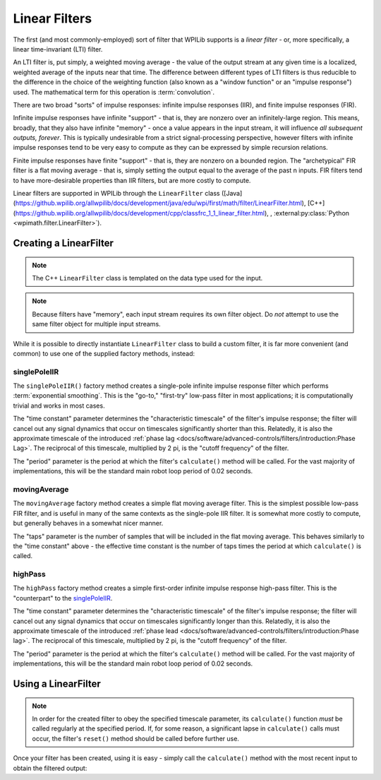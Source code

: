 Linear Filters
==============

The first (and most commonly-employed) sort of filter that WPILib supports is a *linear filter* - or, more specifically, a linear time-invariant (LTI) filter.

An LTI filter is, put simply, a weighted moving average - the value of the output stream at any given time is a localized, weighted average of the inputs near that time.  The difference between different types of LTI filters is thus reducible to the difference in the choice of the weighting function (also known as a "window function" or an "impulse response") used.  The mathematical term for this operation is :term:`convolution`.

There are two broad "sorts" of impulse responses: infinite impulse responses (IIR), and finite impulse responses (FIR).

Infinite impulse responses have infinite "support" - that is, they are nonzero over an infinitely-large region.  This means, broadly, that they also have infinite "memory" - once a value appears in the input stream, it will influence *all subsequent outputs, forever*.  This is typically undesirable from a strict signal-processing perspective, however filters with infinite impulse responses tend to be very easy to compute as they can be expressed by simple recursion relations.

Finite impulse responses have finite "support" - that is, they are nonzero on a bounded region.  The "archetypical" FIR filter is a flat moving average - that is, simply setting the output equal to the average of the past n inputs.  FIR filters tend to have more-desirable properties than IIR filters, but are more costly to compute.

Linear filters are supported in WPILib through the ``LinearFilter`` class ([Java](https://github.wpilib.org/allwpilib/docs/development/java/edu/wpi/first/math/filter/LinearFilter.html), [C++](https://github.wpilib.org/allwpilib/docs/development/cpp/classfrc_1_1_linear_filter.html), , :external:py:class:`Python <wpimath.filter.LinearFilter>`).

Creating a LinearFilter
-----------------------

.. note:: The C++ ``LinearFilter`` class is templated on the data type used for the input.

.. note:: Because filters have "memory", each input stream requires its own filter object.  Do *not* attempt to use the same filter object for multiple input streams.

While it is possible to directly instantiate ``LinearFilter`` class to build a custom filter, it is far more convenient (and common) to use one of the supplied factory methods, instead:

singlePoleIIR
^^^^^^^^^^^^^

.. image:: images/singlepolefilter.png
  :alt: A graph with two peaks with the input closely following the target signal.

The ``singlePoleIIR()`` factory method creates a single-pole infinite impulse response filter which performs :term:`exponential smoothing`. This is the "go-to," "first-try" low-pass filter in most applications; it is computationally trivial and works in most cases.

.. tab-set-code::

  .. code-block:: java

    // Creates a new Single-Pole IIR filter
    // Time constant is 0.1 seconds
    // Period is 0.02 seconds - this is the standard FRC main loop period
    LinearFilter filter = LinearFilter.singlePoleIIR(0.1, 0.02);

  .. code-block:: c++

    // Creates a new Single-Pole IIR filter
    // Time constant is 0.1 seconds
    // Period is 0.02 seconds - this is the standard FRC main loop period
    frc::LinearFilter<double> filter = frc::LinearFilter<double>::SinglePoleIIR(0.1_s, 0.02_s);

  .. code-block:: python

    from wpimath.filter import LinearFilter

    # Creates a new Single-Pole IIR filter
    # Time constant is 0.1 seconds
    # Period is 0.02 seconds - this is the standard FRC main loop period
    filter = LinearFilter.singlePoleIIR(0.1, 0.02)

The "time constant" parameter determines the "characteristic timescale" of the filter's impulse response; the filter will cancel out any signal dynamics that occur on timescales significantly shorter than this.  Relatedly, it is also the approximate timescale of the introduced :ref:`phase lag <docs/software/advanced-controls/filters/introduction:Phase Lag>`.  The reciprocal of this timescale, multiplied by 2 pi, is the "cutoff frequency" of the filter.

The "period" parameter is the period at which the filter's ``calculate()`` method will be called.  For the vast majority of implementations, this will be the standard main robot loop period of 0.02 seconds.

movingAverage
^^^^^^^^^^^^^

.. image:: images/firfilter.png
  :alt: A graph with two peaks with the input closely following the target signal.

The ``movingAverage`` factory method creates a simple flat moving average filter.  This is the simplest possible low-pass FIR filter, and is useful in many of the same contexts as the single-pole IIR filter.  It is somewhat more costly to compute, but generally behaves in a somewhat nicer manner.

.. tab-set-code::

  .. code-block:: java

    // Creates a new flat moving average filter
    // Average will be taken over the last 5 samples
    LinearFilter filter = LinearFilter.movingAverage(5);

  .. code-block:: c++

    // Creates a new flat moving average filter
    // Average will be taken over the last 5 samples
    frc::LinearFilter<double> filter = frc::LinearFilter<double>::MovingAverage(5);

  .. code-block:: python

    from wpimath.filter import LinearFilter

    # Creates a new flat moving average filter
    # Average will be taken over the last 5 samples
    filter = LinearFilter.movingAverage(5)

The "taps" parameter is the number of samples that will be included in the flat moving average.  This behaves similarly to the "time constant" above - the effective time constant is the number of taps times the period at which ``calculate()`` is called.

highPass
^^^^^^^^

.. image:: images/highpassfilter.png
   :alt: A graph with two peaks except the highpass only shows the rate of change centered around 0.

The ``highPass`` factory method creates a simple first-order infinite impulse response high-pass filter.  This is the "counterpart" to the `singlePoleIIR`_.

.. tab-set-code::

  .. code-block:: java

    // Creates a new high-pass IIR filter
    // Time constant is 0.1 seconds
    // Period is 0.02 seconds - this is the standard FRC main loop period
    LinearFilter filter = LinearFilter.highPass(0.1, 0.02);

  .. code-block:: c++

    // Creates a new high-pass IIR filter
    // Time constant is 0.1 seconds
    // Period is 0.02 seconds - this is the standard FRC main loop period
    frc::LinearFilter<double> filter = frc::LinearFilter<double>::HighPass(0.1_s, 0.02_s);

  .. code-block:: python

    from wpimath.filter import LinearFilter

    # Creates a new high-pass IIR filter
    # Time constant is 0.1 seconds
    # Period is 0.02 seconds - this is the standard FRC main loop period
    filter = LinearFilter.highPass(0.1, 0.02)

The "time constant" parameter determines the "characteristic timescale" of the filter's impulse response; the filter will cancel out any signal dynamics that occur on timescales significantly longer than this.  Relatedly, it is also the approximate timescale of the introduced :ref:`phase lead <docs/software/advanced-controls/filters/introduction:Phase lag>`.  The reciprocal of this timescale, multiplied by 2 pi, is the "cutoff frequency" of the filter.

The "period" parameter is the period at which the filter's ``calculate()`` method will be called.  For the vast majority of implementations, this will be the standard main robot loop period of 0.02 seconds.

Using a LinearFilter
--------------------

.. note:: In order for the created filter to obey the specified timescale parameter, its ``calculate()`` function *must* be called regularly at the specified period.  If, for some reason, a significant lapse in ``calculate()`` calls must occur, the filter's ``reset()`` method should be called before further use.

Once your filter has been created, using it is easy - simply call the ``calculate()`` method with the most recent input to obtain the filtered output:

.. tab-set-code::

  .. code-block:: java

    // Calculates the next value of the output
    filter.calculate(input);

  .. code-block:: c++

    // Calculates the next value of the output
    filter.Calculate(input);

  .. code-block:: python

    # Calculates the next value of the output
    filter.calculate(input)
